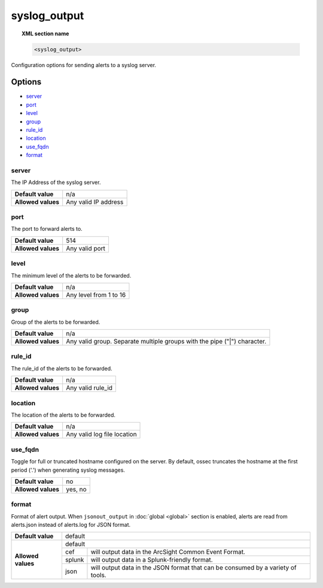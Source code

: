 .. _reference_ossec_syslog_output:


syslog_output
=============

.. topic:: XML section name

	.. code-block:: xml

		<syslog_output>

Configuration options for sending alerts to a syslog server.

Options
-------

- `server`_
- `port`_
- `level`_
- `group`_
- `rule_id`_
- `location`_
- `use_fqdn`_
- `format`_

server
^^^^^^

The IP Address of the syslog server.

+--------------------+----------------------+
| **Default value**  | n/a                  |
+--------------------+----------------------+
| **Allowed values** | Any valid IP address |
+--------------------+----------------------+

port
^^^^

The port to forward alerts to.

+--------------------+----------------+
| **Default value**  | 514            |
+--------------------+----------------+
| **Allowed values** | Any valid port |
+--------------------+----------------+


level
^^^^^^

The minimum level of the alerts to be forwarded.

+--------------------+------------------------+
| **Default value**  | n/a                    |
+--------------------+------------------------+
| **Allowed values** | Any level from 1 to 16 |
+--------------------+------------------------+

group
^^^^^^

Group of the alerts to be forwarded.

+--------------------+--------------------------------------------------------------------------+
| **Default value**  | n/a                                                                      |
+--------------------+--------------------------------------------------------------------------+
| **Allowed values** | Any valid group. Separate multiple groups with the pipe ("|") character. |
+--------------------+--------------------------------------------------------------------------+


rule_id
^^^^^^^

The rule_id of the alerts to be forwarded.

+--------------------+-------------------+
| **Default value**  | n/a               |
+--------------------+-------------------+
| **Allowed values** | Any valid rule_id |
+--------------------+-------------------+

location
^^^^^^^^

The location of the alerts to be forwarded.

+--------------------+-----------------------------+
| **Default value**  | n/a                         |
+--------------------+-----------------------------+
| **Allowed values** | Any valid log file location |
+--------------------+-----------------------------+

use_fqdn
^^^^^^^^^

Toggle for full or truncated hostname configured on the server. By default, ossec truncates the hostname at the first period ('.') when generating syslog messages.

+--------------------+---------+
| **Default value**  | no      |
+--------------------+---------+
| **Allowed values** | yes, no |
+--------------------+---------+

format
^^^^^^

Format of alert output. When ``jsonout_output`` in :doc:`global  <global>` section is enabled, alerts are read from alerts.json instead of alerts.log for JSON format.  

+--------------------+-------------------------------------------------------------------------------------------+
| **Default value**  | default                                                                                   |
+--------------------+---------+---------------------------------------------------------------------------------+
| **Allowed values** | default                                                                                   |
+                    +---------+---------------------------------------------------------------------------------+
|                    | cef     | will output data in the ArcSight Common Event Format.                           |
+                    +---------+---------------------------------------------------------------------------------+
|                    | splunk  | will output data in a Splunk-friendly format.                                   |
+                    +---------+---------------------------------------------------------------------------------+
|                    | json    | will output data in the JSON format that can be consumed by a variety of tools. |
+--------------------+---------+---------------------------------------------------------------------------------+
